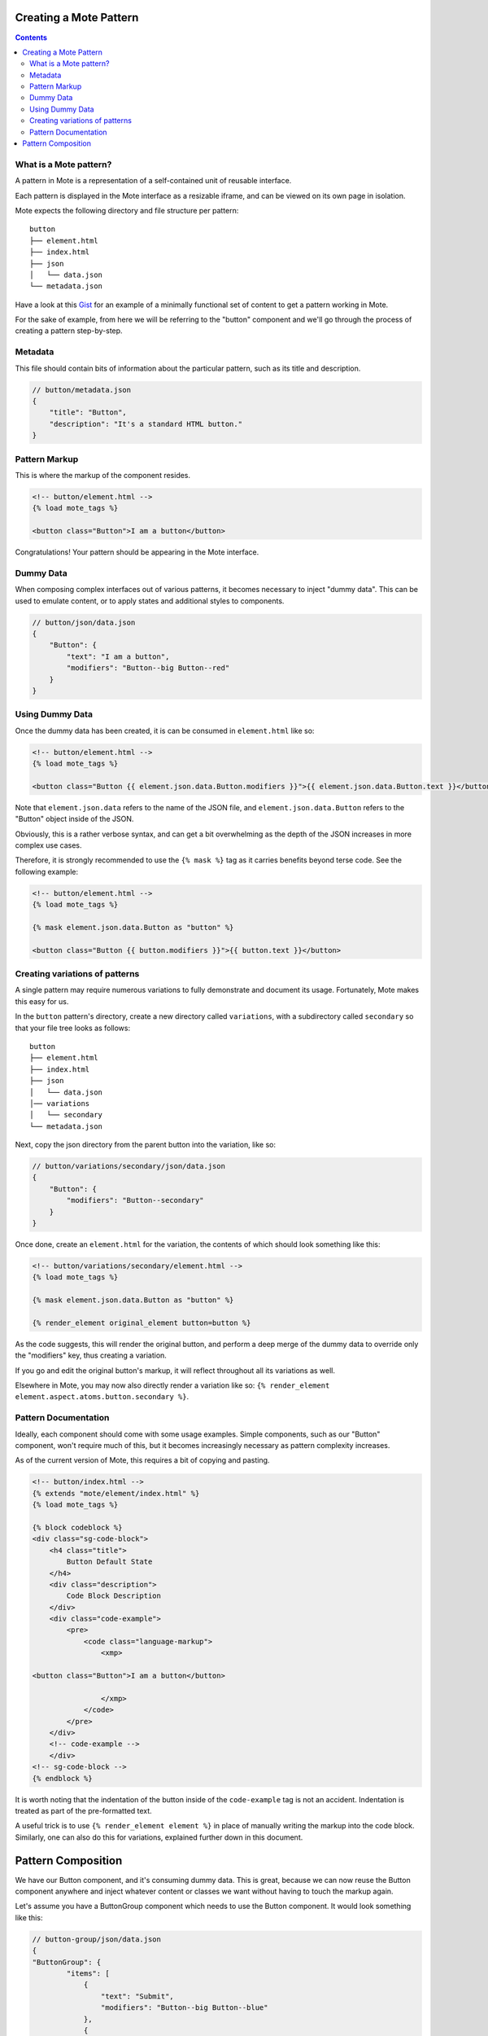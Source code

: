 Creating a Mote Pattern
#######################

.. contents::

What is a Mote pattern?
-----------------------

A pattern in Mote is a representation of a self-contained unit of reusable interface.

Each pattern is displayed in the Mote interface as a resizable iframe, and can be viewed on its own page in isolation.

Mote expects the following directory and file structure per pattern:

::

    button
    ├── element.html
    ├── index.html
    ├── json
    │   └── data.json
    └── metadata.json

Have a look at this Gist_ for an example of a minimally functional set of content to get a pattern working in Mote.

.. _Gist: https://gist.github.com/CSergienko/023b0066c4dedf74c98ff082d81e478c

For the sake of example, from here we will be referring to the "button" component and we'll go through the process of creating a pattern step-by-step.

Metadata
-------------

This file should contain bits of information about the particular pattern, such as its title and description.

.. code-block:: json

    // button/metadata.json
    {
        "title": "Button",
        "description": "It's a standard HTML button."
    }

Pattern Markup
------------

This is where the markup of the component resides.

.. code-block:: html

    <!-- button/element.html -->
    {% load mote_tags %}

    <button class="Button">I am a button</button>

Congratulations! Your pattern should be appearing in the Mote interface.

Dummy Data
----------

When composing complex interfaces out of various patterns, it becomes necessary to inject "dummy data". This can be used to emulate content, or to apply states and additional styles to components.

.. code-block:: json

    // button/json/data.json
    {
        "Button": {
            "text": "I am a button",
            "modifiers": "Button--big Button--red"
        }
    }

Using Dummy Data
----------------

Once the dummy data has been created, it is can be consumed in ``element.html`` like so:

.. code-block:: html

    <!-- button/element.html -->
    {% load mote_tags %}

    <button class="Button {{ element.json.data.Button.modifiers }}">{{ element.json.data.Button.text }}</button>

Note that ``element.json.data`` refers to the name of the JSON file, and ``element.json.data.Button`` refers to the "Button" object inside of the JSON.

Obviously, this is a rather verbose syntax, and can get a bit overwhelming as the depth of the JSON increases in more complex use cases.

Therefore, it is strongly recommended to use the ``{% mask %}`` tag as it carries benefits beyond terse code. See the following example:

.. code-block:: html

    <!-- button/element.html -->
    {% load mote_tags %}

    {% mask element.json.data.Button as "button" %}

    <button class="Button {{ button.modifiers }}">{{ button.text }}</button>

Creating variations of patterns
-------------------------------

A single pattern may require numerous variations to fully demonstrate and document its usage. Fortunately, Mote makes this easy for us.

In the ``button`` pattern's directory, create a new directory called ``variations``, with a subdirectory called ``secondary`` so that your file tree looks as follows:

::

    button
    ├── element.html
    ├── index.html
    ├── json
    │   └── data.json
    │── variations
    │   └── secondary
    └── metadata.json

Next, copy the json directory from the parent button into the variation, like so:

.. code-block:: json

    // button/variations/secondary/json/data.json
    {
        "Button": {
            "modifiers": "Button--secondary"
        }
    }

Once done, create an ``element.html`` for the variation, the contents of which should look something like this:

.. code-block:: html

    <!-- button/variations/secondary/element.html -->
    {% load mote_tags %}

    {% mask element.json.data.Button as "button" %}

    {% render_element original_element button=button %}

As the code suggests, this will render the original button, and perform a deep merge of the dummy data to override only the "modifiers" key, thus creating a variation.

If you go and edit the original button's markup, it will reflect throughout all its variations as well.

Elsewhere in Mote, you may now also directly render a variation like so: ``{% render_element element.aspect.atoms.button.secondary %}``.

Pattern Documentation
---------------------

Ideally, each component should come with some usage examples. Simple components, such as our "Button" component, won't require much of this, but it becomes increasingly necessary as pattern complexity increases.

As of the current version of Mote, this requires a bit of copying and pasting.

.. code-block:: html

    <!-- button/index.html -->
    {% extends "mote/element/index.html" %}
    {% load mote_tags %}

    {% block codeblock %}
    <div class="sg-code-block">
        <h4 class="title">
            Button Default State
        </h4>
        <div class="description">
            Code Block Description
        </div>
        <div class="code-example">
            <pre>
                <code class="language-markup">
                    <xmp>

    <button class="Button">I am a button</button>

                    </xmp>
                </code>
            </pre>
        </div>
        <!-- code-example -->
        </div>
    <!-- sg-code-block -->
    {% endblock %}

It is worth noting that the indentation of the button inside of the ``code-example`` tag is not an accident. Indentation is treated as part of the pre-formatted text.

A useful trick is to use ``{% render_element element %}`` in place of manually writing the markup into the code block. Similarly, one can also do this for variations, explained further down in this document.

Pattern Composition
###################

We have our Button component, and it's consuming dummy data. This is great, because we can now reuse the Button component anywhere and inject whatever content or classes we want without having to touch the markup again.

Let's assume you have a ButtonGroup component which needs to use the Button component. It would look something like this:

.. code-block:: json

    // button-group/json/data.json
    {
    "ButtonGroup": {
            "items": [
                {
                    "text": "Submit",
                    "modifiers": "Button--big Button--blue"
                },
                {
                    "text": "Reset",
                    "modifiers": "Button--big Button--red"
                }
            ]
        }
    }

.. code-block:: html

    <!-- button-group/element.html -->
    {% load mote_tags %}

    {% mask element.json.data.ButtonGroup as "buttonGroup" %}

    <ul class="ButtonGroup">
        {% for item in buttonGroup.items %}
            <li class="ButtonGroup-item">
                {% render_element element.aspect.atoms.button button=item %}
            </li>
        {% endfor %}
    </ul>

You should now have two buttons with different classes and text.

But again, we have a similar situation with verbose code when we're calling ``element.aspect.atoms.button``. Fortunately, there is a simple workaround to this, in the ``{% with %}`` tag:

.. code-block:: html

    <!-- button-group/element.html -->
    {% load mote_tags %}

    {% mask element.json.data.ButtonGroup as "buttonGroup" %}

    {% with element.aspect.atoms as atoms %}
        <ul class="ButtonGroup">
            {% for item in buttonGroup.items %}
                <li class="ButtonGroup-item">
                    {% render_element atoms.button button=item %}
                </li>
            {% endfor %}
        </ul>
    {% endwith %}
